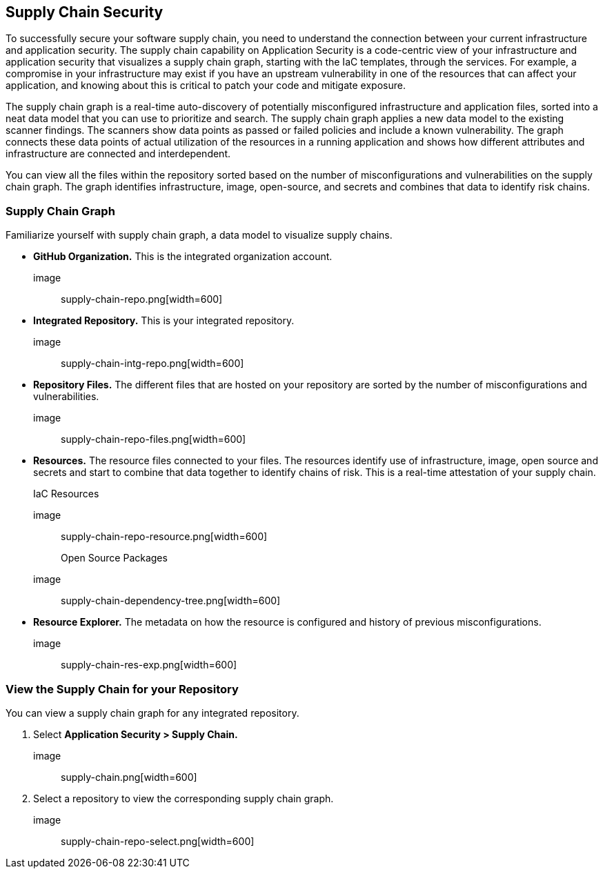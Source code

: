 
== Supply Chain Security

To successfully secure your software supply chain, you need to understand the connection between your current infrastructure and application security. The supply chain capability on Application Security is a code-centric view of your infrastructure and application security that visualizes a supply chain graph, starting with the IaC templates, through the services.  For example, a compromise in your infrastructure may exist if you have an upstream vulnerability in one of the resources that can affect your application, and knowing about this is critical to patch your code and mitigate exposure.

The supply chain graph is a real-time auto-discovery of potentially misconfigured infrastructure and application files, sorted into a neat data model that you can use to prioritize and search. The supply chain graph applies a new data model to the existing scanner findings. The scanners show data points as passed or failed policies and include a known vulnerability. The graph connects these data points of actual utilization of the resources in a running application and shows how different attributes and infrastructure are connected and interdependent.

You can view all the files within the repository sorted based on the number of misconfigurations and vulnerabilities on the supply chain graph. The graph identifies infrastructure, image, open-source, and secrets and combines that data to identify risk chains.

=== Supply Chain Graph

Familiarize yourself with supply chain graph, a data model to visualize supply chains.

* *GitHub Organization.*
This is the integrated organization account.
+
image:: supply-chain-repo.png[width=600]

* *Integrated Repository.*
This is your integrated repository.
+
image:: supply-chain-intg-repo.png[width=600]

* *Repository Files.*
The different files that are hosted on your repository are sorted by the number of misconfigurations and vulnerabilities.
+
image:: supply-chain-repo-files.png[width=600]

* *Resources.*
The resource files connected to your files. The resources identify use of infrastructure, image, open source and secrets and start to combine that data together to identify chains of risk. This is a real-time attestation of your supply chain.
+
IaC Resources
+
image:: supply-chain-repo-resource.png[width=600]
+
Open Source Packages
+
image:: supply-chain-dependency-tree.png[width=600]

* *Resource Explorer.*
The metadata on how the resource is configured and history of previous misconfigurations.
+
image:: supply-chain-res-exp.png[width=600]


[.task]

=== View the Supply Chain for your Repository

You can view a supply chain graph for any integrated repository.

[.procedure]

. Select *Application Security > Supply Chain.*
+
image:: supply-chain.png[width=600]

. Select a repository to view the corresponding supply chain graph.
+
image:: supply-chain-repo-select.png[width=600]


